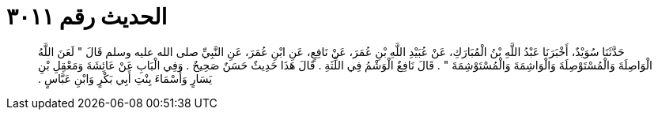 
= الحديث رقم ٣٠١١

[quote.hadith]
حَدَّثَنَا سُوَيْدٌ، أَخْبَرَنَا عَبْدُ اللَّهِ بْنُ الْمُبَارَكِ، عَنْ عُبَيْدِ اللَّهِ بْنِ عُمَرَ، عَنْ نَافِعٍ، عَنِ ابْنِ عُمَرَ، عَنِ النَّبِيِّ صلى الله عليه وسلم قَالَ ‏"‏ لَعَنَ اللَّهُ الْوَاصِلَةَ وَالْمُسْتَوْصِلَةَ وَالْوَاشِمَةَ وَالْمُسْتَوْشِمَةَ ‏"‏ ‏.‏ قَالَ نَافِعٌ الْوَشْمُ فِي اللِّثَةِ ‏.‏ قَالَ هَذَا حَدِيثٌ حَسَنٌ صَحِيحٌ ‏.‏ وَفِي الْبَابِ عَنْ عَائِشَةَ وَمَعْقِلِ بْنِ يَسَارٍ وَأَسْمَاءَ بِنْتِ أَبِي بَكْرٍ وَابْنِ عَبَّاسٍ ‏.‏